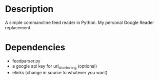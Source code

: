 * Description

A simple commandline feed reader in Python.  My personal Google Reader replacement.

* Dependencies

  - feedparser.py
  - a google api key for url_shortening (optional)
  - elinks (change in source to whatever you want)
